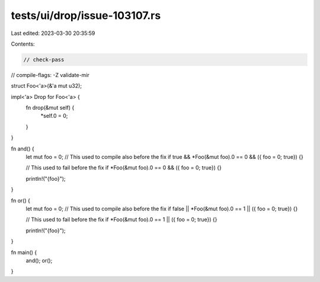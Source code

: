 tests/ui/drop/issue-103107.rs
=============================

Last edited: 2023-03-30 20:35:59

Contents:

.. code-block:: rs

    // check-pass
// compile-flags: -Z validate-mir

struct Foo<'a>(&'a mut u32);

impl<'a> Drop for Foo<'a> {
    fn drop(&mut self) {
        *self.0 = 0;
    }
}

fn and() {
    let mut foo = 0;
    // This used to compile also before the fix
    if true && *Foo(&mut foo).0 == 0 && ({ foo = 0; true}) {}

    // This used to fail before the fix
    if *Foo(&mut foo).0 == 0 && ({ foo = 0; true}) {}

    println!("{foo}");
}

fn or() {
    let mut foo = 0;
    // This used to compile also before the fix
    if false || *Foo(&mut foo).0 == 1 || ({ foo = 0; true}) {}

    // This used to fail before the fix
    if *Foo(&mut foo).0 == 1 || ({ foo = 0; true}) {}

    println!("{foo}");
}

fn main() {
    and();
    or();
}


